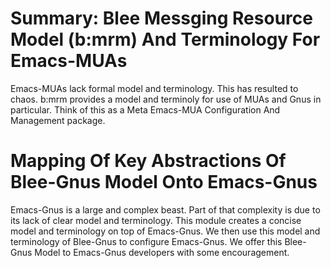 
* Summary: Blee Messging Resource Model (b:mrm) And Terminology For Emacs-MUAs
Emacs-MUAs lack formal model and terminology. This has resulted to chaos.
b:mrm provides a model and terminoly for use of MUAs and Gnus in particular.
Think of this as a Meta Emacs-MUA Configuration And Management package.
* Mapping Of Key Abstractions Of Blee-Gnus Model Onto Emacs-Gnus
Emacs-Gnus is a large and complex beast.
Part of that complexity is due to its lack of clear model and terminology.
This module creates a concise model and terminology on top of Emacs-Gnus.
We then use this model and terminology of Blee-Gnus to configure Emacs-Gnus.
We offer this Blee-Gnus Model to Emacs-Gnus developers with some encouragement.
